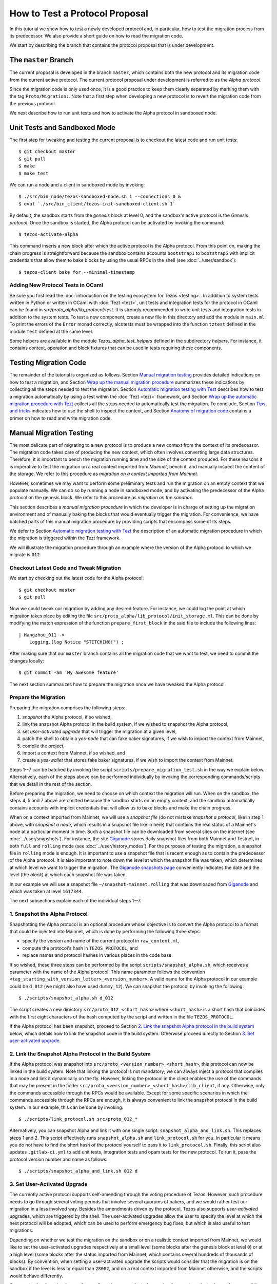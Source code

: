 How to Test a Protocol Proposal
===============================

In this tutorial we show how to test a newly developed protocol and, in
particular, how to test the migration process from its predecessor. We also
provide a short guide on how to read the migration code.

We start by describing the branch that contains the protocol proposal that is
under development.

The ``master`` Branch
---------------------

The current proposal is developed in the branch ``master``, which
contains both the new protocol and its migration code from the current active
protocol. The current protocol proposal under development is referred to as the
`Alpha protocol`.

Since the migration code is only used once, it is a good practice to keep them clearly
separated by marking them with the tag ``Proto/Migration:``.
Note that a first step when developing a new protocol is to revert the migration code from the previous protocol.

We next describe how to run unit tests and how to activate the Alpha protocol in
sandboxed node.

Unit Tests and Sandboxed Mode
-----------------------------

The first step for tweaking and testing the current proposal is to checkout the
latest code and run unit tests::

  $ git checkout master
  $ git pull
  $ make
  $ make test

We can run a node and a client in sandboxed mode by invoking::

  $ ./src/bin_node/tezos-sandboxed-node.sh 1 --connections 0 &
  $ eval `./src/bin_client/tezos-init-sandboxed-client.sh 1`

By default, the sandbox starts from the `genesis` block at level 0, and the
sandbox's active protocol is the `Genesis protocol`. Once the sandbox is
started, the Alpha protocol can be activated by invoking the command::

  $ tezos-activate-alpha

This command inserts a new block after which the active protocol is the Alpha
protocol. From this point on, making the chain progress is straightforward
because the sandbox contains accounts ``bootstrap1`` to ``bootstrap5`` with
implicit credentials that allow them to bake blocks by using the usual RPCs in
the shell (see :doc:`../user/sandbox`)::

  $ tezos-client bake for --minimal-timestamp

Adding New Protocol Tests in OCaml
~~~~~~~~~~~~~~~~~~~~~~~~~~~~~~~~~~

Be sure you first read the :doc:`introduction on the testing ecosystem for Tezos <testing>`.
In addition to system tests written in Python or written in OCaml with :doc:`Tezt <tezt>`,
unit tests and integration tests for the protocol in OCaml can be found in `src/proto_alpha/lib_protocol/test`.
It is strongly recommended to write unit tests and integration tests in addition to the
system tests.
To test a new component, create a new file in this directory and add the module in ``main.ml``.
To print the errors of the ``Error`` monad correctly, alcotests must be wrapped into
the function ``tztest`` defined in the module ``Test`` defined at the same level.

Some helpers are available in the module `Tezos_alpha_test_helpers` defined in
the subdirectory `helpers`. For instance, it contains context, operation and
block fixtures that can be used in tests requiring these components.


Testing Migration Code
----------------------
The remainder of the tutorial is organized as follows. Section `Manual migration
testing`_ provides detailed indications on how to test a migration, and Section
`Wrap up the manual migration procedure`_ summarizes these indications by
collecting all the steps needed to test the migration. Section `Automatic
migration testing with Tezt`_ describes how to test a migration automatically by
using a test within the :doc:`Tezt <tezt>` framework, and Section `Wrap up the automatic
migration procedure with Tezt`_ collects all the steps needed to automatically
test the migration. To conclude, Section `Tips and tricks`_ indicates how to use
the shell to inspect the context, and Section `Anatomy of migration code`_
contains a primer on how to read and write migration code.


Manual Migration Testing
------------------------

The most delicate part of migrating to a new protocol is to produce a new
context from the context of its predecessor. The migration code takes care of
producing the new context, which often involves converting large data
structures. Therefore, it is important to bench the migration running time and
the size of the context produced. For these reasons it is imperative to test the
migration on a real context imported from `Mainnet`, bench it, and manually
inspect the content of the storage. We refer to this procedure as `migration on
a context imported from Mainnet`.

However, sometimes we may want to perform some preliminary tests and run the
migration on an empty context that we populate manually. We can do so by running
a node in sandboxed mode, and by activating the predecessor of the Alpha
protocol on the genesis block. We refer to this procedure as `migration on the
sandbox`.

This section describes a `manual migration procedure` in which the developer is
in charge of setting up the migration environment and of manually baking the
blocks that would eventually trigger the migration. For convenience, we have
batched parts of this manual migration procedure by providing scripts that
encompass some of its steps.

We defer to Section `Automatic migration testing with Tezt`_ the description of
an automatic migration procedure in which the migration is triggered within the
Tezt framework.

We will illustrate the migration procedure through an example where the version
of the Alpha protocol to which we migrate is ``012``.


Checkout Latest Code and Tweak Migration
~~~~~~~~~~~~~~~~~~~~~~~~~~~~~~~~~~~~~~~~

We start by checking out the latest code for the Alpha protocol::

  $ git checkout master
  $ git pull

Now we could tweak our migration by adding any desired feature. For instance, we
could log the point at which migration takes place by editing the file
``src/proto_alpha/lib_protocol/init_storage.ml``. This can be done by modifying
the match expression of the function ``prepare_first_block`` in the said file to
include the following lines::

  | Hangzhou_011 ->
      Logging.(log Notice "STITCHING!") ;

After making sure that our ``master`` branch contains all the migration
code that we want to test, we need to commit the changes locally::

  $ git commit -am 'My awesome feature'

The next section summarizes how to prepare the migration once we have tweaked
the Alpha protocol.


Prepare the Migration
~~~~~~~~~~~~~~~~~~~~~

Preparing the migration comprises the following steps:

1. `snapshot` the Alpha protocol, if so wished,
2. link the snapshot Alpha protocol in the build system, if we wished to
   snapshot the Alpha protocol,
3. set `user-activated upgrade` that will trigger the migration at a given
   level,
4. patch the shell to obtain a `yes-node` that can fake baker signatures, if we
   wish to import the context from Mainnet,
5. compile the project,
6. import a context from Mainnet, if so wished, and
7. create a `yes-wallet` that stores fake baker signatures, if we wish to import
   the context from Mainnet.


Steps 1--7 can be batched by invoking the script
``scripts/prepare_migration_test.sh`` in the way we explain
below. Alternatively, each of the steps above can be performed individually by
invoking the corresponding commands/scripts that we detail in the rest of the
section.

Before preparing the migration, we need to choose on which context the migration
will run. When on the sandbox, the steps 4, 5 and 7 above are omitted because
the sandbox starts on an empty context, and the sandbox automatically contains
accounts with implicit credentials that will allow us to bake blocks and make
the chain progress.

When on a context imported from Mainnet, we will use a `snapshot file` (do not
mistake `snapshot a protocol`, like in step 1 above, with `snapshot a node`,
which results in a snapshot file like in here) that contains the real status of
a Mainnet's node at a particular moment in time. Such a snapshot file can be
downloaded from several sites on the internet (see :doc:`../user/snapshots`).
For instance, the site `Giganode <https://snapshots-tezos.giganode.io/>`_ stores
daily snapshot files from both Mainnet and Testnet, in both ``full`` and
``rolling`` mode (see :doc:`../user/history_modes`). For the purposes of testing
the migration, a snapshot file in ``rolling`` mode is enough. It is important to
use a snapshot file that is recent enough as to contain the predecessor of the
Alpha protocol. It is also important to note down the level at which the
snapshot file was taken, which determines at which level we want to trigger the
migration. The `Giganode snapshots page <https://snapshots-tezos.giganode.io/>`_
conveniently indicates the date and the level (the `block`) at which each
snapshot file was taken.

In our example we will use a snapshot file
``~/snapshot-mainnet.rolling``
that was downloaded from `Giganode <https://snapshots-tezos.giganode.io/>`_
and which was taken at level ``1617344``.

The next subsections explain each of the individual steps 1--7.


1. Snapshot the Alpha Protocol
~~~~~~~~~~~~~~~~~~~~~~~~~~~~~~

Snapshotting the Alpha protocol is an optional procedure whose objective is to
convert the Alpha protocol to a format that could be injected into Mainnet,
which is done by performing the following three steps:

- specify the version and name of the current protocol in ``raw_context.ml``,
- compute the protocol's hash in ``TEZOS_PROTOCOL``, and
- replace names and protocol hashes in various places in the code base.

If so wished, these three steps can be performed by the script
``scripts/snapshot_alpha.sh``, which receives a parameter with the name of the
Alpha protocol. This name parameter follows the convention
``<tag_starting_with_version_letter>_<version_number>``. A valid name for the Alpha protocol
in our example could be ``d_012`` (we might also have used ``dummy_12``).
We can snapshot the protocol by invoking the following::

  $ ./scripts/snapshot_alpha.sh d_012

The script creates a new directory ``src/proto_012_<short_hash>`` where
``<short_hash>`` is a short hash that coincides with the first eight characters
of the hash computed by the script and written in the file ``TEZOS_PROTOCOL``.

If the Alpha protocol has been snapshot, proceed to Section `2. Link the
snapshot Alpha protocol in the build system`_ below, which details how to link
the snapshot code in the build system. Otherwise proceed directly to Section
`3. Set user-activated upgrade`_.


2. Link the Snapshot Alpha Protocol in the Build System
~~~~~~~~~~~~~~~~~~~~~~~~~~~~~~~~~~~~~~~~~~~~~~~~~~~~~~~

If the Alpha protocol was snapshot into
``src/proto_<version_number>_<short_hash>``, this protocol can now be linked in
the build system. Note that linking the protocol is not mandatory; we can always
inject a protocol that compiles in a node and link it dynamically on the
fly. However, linking the protocol in the client enables the use of the commands
that may be present in the folder
``src/proto_<version_number>_<short_hash>/lib_client``, if any. Otherwise, only
the commands accessible through the RPCs would be available. Except for some
specific scenarios in which the commands accessible through the RPCs are enough,
it is always convenient to link the snapshot protocol in the build system. In
our example, this can be done by invoking::

  $ ./scripts/link_protocol.sh src/proto_012_*

Alternatively, you can snapshot Alpha and link it with one single script:
``snapshot_alpha_and_link.sh``. This replaces steps 1 and 2. This script effectively
runs ``snapshot_alpha.sh`` and ``link_protocol.sh`` for you. In particular
it means you do not have to find the short hash of the protocol yourself
to pass it to ``link_protocol.sh``. Finally, this script also updates ``.gitlab-ci.yml``
to add unit tests, integration tests and opam tests for the new protocol.
To run it, pass the protocol version number and name as follows::

  $ ./scripts/snapshot_alpha_and_link.sh 012 d


3. Set User-Activated Upgrade
~~~~~~~~~~~~~~~~~~~~~~~~~~~~~

The currently active protocol supports self-amending through the voting procedure
of Tezos. However, such procedure needs to go through several voting periods
that involve several quorums of bakers, and we would rather test our migration
in a less involved way. Besides the amendments driven by the protocol, Tezos
also supports `user-activated` upgrades, which are triggered by the shell. The
user-activated upgrades allow the user to specify the level at which the next
protocol will be adopted, which can be used to perform emergency bug fixes, but
which is also useful to test migrations.

Depending on whether we test the migration on the sandbox or on a realistic
context imported from Mainnet, we would like to set the user-activated upgrades
respectively at a small level (some blocks after the genesis block at level
``0``) or at a high level (some blocks after the status imported from Mainnet,
which contains several hundreds of thousands of blocks). By convention, when
setting a user-activated upgrade the scripts would consider that the migration
is on the sandbox if the level is less or equal than ``28082``, and on a real
context imported from Mainnet otherwise, and the scripts would behave
differently.

If we are testing the migration on the sandbox, the user-activated upgrade
allows us to activate the predecessor of the Alpha protocol by using an
activation command after the sandbox starts, and to automatically trigger the
activation of the Alpha protocol when the sandbox reaches a given level. Using
this mechanism, we can start the sandbox, activate the predecessor of the Alpha
protocol, populate the empty context at will by using the shell of the
predecessor protocol, and then have the migration triggered automatically at the
desired level. The script ``scripts/user_activated_upgrade.sh`` receives the
path of the protocol to which we would like to upgrade, and the desired level.

In our example above, where the Alpha protocol was snapshot into
``src/proto_012_<short_hash>``, we can set the user-activated upgrade such that
the migration is triggered at level three by invoking::

  $ ./scripts/user_activated_upgrade.sh src/proto_012_* 3

If we had opted for not snapshotting the Alpha protocol, we could pass the path
``src/proto_alpha`` as the parameter of the command above.

Now we consider the case when testing the migration on a context imported from
the snapshot file. In that case, we should recall the level at which the
snapshot file was taken from the beginning of Section `Prepare the
migration`_. In our example, this level is ``1617344``. The user-activated
upgrade allows us to start the node imported from Mainnet, which would have the
predecessor of the Alpha protocol already active if the snapshot is recent
enough, and then have the migration triggered automatically at the desired
level, which has to be strictly bigger than the level at which the snapshot file
was taken.

In our example, where we the Alpha protocol was snapshot into
``src/proto_012_<short_hash>``, we can set the user-activated upgrade such that
the migration is triggered three levels after the level ``1617344`` at which the
snapshot was taken by invoking::

  $ ./scripts/user_activated_upgrade.sh src/proto_012_* 1617347

As before, if we had opted for not snapshotting the Alpha protocol, we could pass
the path ``src/proto_alpha`` as the parameter of the command above.

If we are testing the migration on an empty context on the sandbox, then we
should proceed directly to Section `5. Compile the project`_. Otherwise, the next
two subsections detail how to produce credentials that will allow us to make the
chain that we imported from Mainnet progress.


4. Patch the Shell to Obtain a Yes-Node
~~~~~~~~~~~~~~~~~~~~~~~~~~~~~~~~~~~~~~~

If we would start a node imported from Mainnet, how could we bake new blocks and
make the chain progress? We do not know the private keys of existing bakers in
Mainnet!

In order to produce credentials to make the chain imported from Mainnet
progress, we modify the code to produce a `yes-node` that forges and verifies
fake signatures. This can be achieved with a small patch to
``src/lib_crypto/signature.ml`` that replaces each signature with a
concatenation of a public key and a message, such that this fake signature is
still unique for each key and message. This patch is encoded as the git diff
contained in the file ``scripts/yes-node.patch``. We can apply this patch by
invoking::

  $ ./scripts/patch-yes_node.sh

5. Compile the Project
~~~~~~~~~~~~~~~~~~~~~~

At this point we have to compile the Alpha protocol (or the snapshot Alpha
protocol, in case we opted for it) that we will activate when running the
migration, as well as the shell if we patched it. We can compile the whole
project under the ``src`` folder by invoking::

  $ make


6. Import a Context From Mainnet
~~~~~~~~~~~~~~~~~~~~~~~~~~~~~~~~~

If we wish to test the migration in a realistic scenario, we need to import a
context from a Mainnet's snapshot file. As explained in the beginning of Section
`Prepare the migration`_, in our example we will use a snapshot file
``~/snapshot-mainnet.rolling``
that was downloaded from `Giganode <https://snapshots-tezos.giganode.io/>`_
and which was taken at level ``1617344``.

We also need to generate a node identity, which we will keep in the folder that
contains the history of the node. Since importing a node from a snapshot file is
very time consuming, once the node is imported and the identity is generated we
will keep the original folder unchanged, and we will copy its contents to a
fresh test folder every time we want to perform the migration.

For instance, the following commands import a context from the snapshot file
``~/snapshot-mainnet.rolling``
into the folder ``/tmp/mainnet``,
and generate an identity in the same folder::

  $ ./tezos-node snapshot import ~/snapshot-mainnet.rolling --data-dir /tmp/tezos-node-mainnet
  $ ./tezos-node identity generate --data-dir /tmp/tezos-node-mainnet

The ``./tezos-node snapshot import`` command accepts an option
``--block <block_hash>`` that instructs the command to check that the hash of
the last block in the imported chain is ``<block_hash>``. This mechanism helps
the developer to check that the imported chain contains blocks that are part of
the current main chain of the Tezos network. The
`Giganode <https://snapshots-tezos.giganode.io/>`_ provides
the hash of the last block in a given snapshot file. Although we will not be
using the ``--block`` option in this tutorial, the developer is encouraged to
check that this prefix corresponds to the hash of a real block in Mainnet.

Importing the context from a snapshot file is optional and should be performed
only if we want to test the migration on a realistic context from
Mainnet. Otherwise the migration will run on the sandbox.

7. Create a Yes-Wallet
~~~~~~~~~~~~~~~~~~~~~~

We also need to create a `yes-wallet`, which is a special wallet where secret
keys actually encode the same bytes as their corresponding public keys. By
adding to the yes-wallet the existing accounts of Mainnet bakers, we would have
enough rights to bake blocks at will. We can do so by running::

  $ dune exec scripts/yes-wallet/yes_wallet.exe -- create from context /tmp/tezos-node-mainnet in /tmp/yes-wallet --active-bakers-only

This command creates a yes-wallet and places its folder in the
system's temp directory (in our example, ``/tmp``) as given by the path argument
``/tmp/yes-wallet``. If no path argument was given, the command would create the
yes-wallet folder in the default path ``./yes-wallet``.

The command above will generate a wallet containing approximately 400
keys. If you wish to restrict to a given percentage of the endorsing
power by retrieving the first bakers (with the biggest staking
power), you can also use the ``--staking-share`` option to provide a
limit. For instance, the first largest bakers with an accumulated
stake of at least 75 percent can be kept with::

  $ dune exec scripts/yes-wallet/yes_wallet.exe -- create from context /tmp/tezos-node-mainnet in /tmp/yes-wallet --active-bakers-only --staking-share 75

.. note::
   Prior to switching to the Tenderbake consensus algorithm it was
   sufficient to create a minimal yes-wallet with 8 Foundation
   keys. Starting from Protocol I this is no longer the case, because
   a number of bakers holding at least 2/3rds of the total endorsing
   power have to endorse a block for it to be considered valid.

By restricting the accumulated stake to 75% as in the command above,
the wallet is both "lighter" (it may contain around 30-40 keys and
therefore some commands like ``tezos-client bake for`` will execute
faster) and its keys will represent more than the 2/3rds of the
endorsing power for any given level.

Batch Steps 1--7 Above
~~~~~~~~~~~~~~~~~~~~~~

The script ``scripts/prepare_migration_test.sh`` batches steps 1--7 above. The
script first receives a parameter ``[manual | auto]``, which distinguishes
whether the migration testing is manual or automatic. Here we focus on the case
``manual``.

The next parameter is optional and contains a name in the format
``<tag_starting_with_version_letter>_<version_number>``. If some name is passed,
then the Alpha protocol is snapshot into
``src/proto_<version_number>_<short_hash>``. If the name is omitted, then the
Alpha protocol in ``src/proto_alpha`` will be used for the migration testing.

Now the script takes the level at which we want to set the user-activated
upgrade. The script distinguishes whether the migration is on the sandbox or on
an imported context based on this level. (Recall that a level less or equal than
``28082`` corresponds to the sandbox, and a level greater than ``28082``
corresponds to an imported context.)  In our example, if we want to test the
migration on the sandbox and want to trigger it at level three, we can use::

  $ ./scripts/prepare_migration_test.sh manual d_012 3

If on the contrary we have imported a realistic context from the snapshot file
``~/snapshot-mainnet.rolling``
taken at level ``1617344``, and we want
to trigger the migration three levels after the level at which the snapshot file
was taken, we can use::

  $ ./scripts/prepare_migration_test.sh manual d_012 1617347 \
    ~/snapshot-mainnet.rolling

In the latter case both the context and the yes-wallet folder will be placed in
the system's temp directory. In our example the temp directory is ``/tmp``, and
the context and yes-wallet would be placed in paths
``/tmp/tezos-node-mainnet`` and ``/tmp/yes-wallet``
respectively.

If the script detects that the yes-wallet folder already exists int ``/tmp``,
then it will clean it by removing spurious files ``/tmp/yes-wallet/blocks`` and
``/tmp/yes-wallet/wallet_locks``, and it will not create a new yes-wallet
folder. If the script detects that the folder
``/tmp/tezos-node-mainnet`` already exists, or if the developer
passes the path of a folder instead of the path of a snapshot file, then the
script will use the corresponding folder as the original folder, and will not
import a new context.

In case we opted for not snapshotting the Alpha protocol, we could batch steps
1--7 by respectively using the commands above, but omitting the name parameter
``d_012``.

The script ``scripts/prepare_migration_test.sh`` receives an optional
``<block_hash>`` as the last argument which, if passed, will be used for the
option ``--block <block_hash>`` to the ``./tezos-node snapshot import`` command
when importing the context form Mainnet.

After performing the steps 1--7, the migration will be ready to be tested. The
next two subsections respectively detail how to run the migration on the sandbox
and on a context imported from Mainnet.


Run the Migration on the Sandbox
~~~~~~~~~~~~~~~~~~~~~~~~~~~~~~~~

If we run the migration on an empty context, then we would start a sandboxed
node as usual. In our example we can run the following::

  $ ./src/bin_node/tezos-sandboxed-node.sh 1 --connections 0 &

We can also start the client::

  $ eval `./src/bin_client/tezos-init-sandboxed-client.sh 1`

Instead of command ``tezos-activate-alpha``, the sandboxed client script
``src/bin_client/tezos-init-sandboxed-client.sh`` now accepts a command
``tezos-activate-XXX-<short_hash>`` that activates the predecessor protocol with
version number ``XXX`` and short hash ``<short_hash>``. In our example, the
predecessor protocol is ``011`` with short hash ``PtHangz2``. (Check the folder
``src`` for the version number and short hash of the predecessor protocol for
migrations to versions different from ``012``.) We can activate this protocol by
invoking::

  $ tezos-activate-011-PtHangz2

Activation of the predecessor protocol produces one block and increases the
level by one. This unavoidable increase of the level has to be taken into
account when setting the desired level for the user-activated upgrade.

Now we can use the client commands to bake blocks until we reach the level at
which migration will be triggered, which in our example is ``3``. Since
activating the predecessor protocol increases the level by one, we need to bake
two more blocks::

  $ tezos-client bake for --minimal-timestamp
  $ tezos-client bake for --minimal-timestamp

.. note::
   Prior to Tenderbake activation (i.e. to the Protocol I) the command above
   requires a specific account to bake for. Any of ``bootstrap[0-9]`` accounts
   can be used to do it:

   ``$ tezos-client bake for bootstrap1 --minimal-timestamp``

At this moment migration will be triggered and the protocol
``proto_012_<short_hash>`` will become active, and we will see the log message
``STITCHING!``.

The migration can be tested again by restarting the sandboxed node and client,
by activating the predecessor of the Alpha protocol, and by baking two blocks.


Run the Migration on a Context Imported From Mainnet
~~~~~~~~~~~~~~~~~~~~~~~~~~~~~~~~~~~~~~~~~~~~~~~~~~~~

If we run the migration on a context imported from Mainnet, then we would start
the node using the context imported from the snapshot file. Since importing a
snapshot file is very time consuming, we will leave the original folder
unchanged, and every time we want to run the test, we will copy its contents to
a fresh test folder. In our example, we can do this by taking advantage of an
environment variable ``test-directory`` and the tool ``mktemp`` as follows::

  $ test_directory=$(mktemp -d -t "tezos-node-mainnet-XXXX") && cp -r "/tmp/tezos-node-mainnet/." "$test_directory"

This command creates a fresh test folder in the system's temp directory (in our
example ``/tmp``) whose name is ``tezos-node-mainnet-XXXX``,
where the ``XXXX`` are four random alphanumerical characters, and sets the
environment variable ``test-directory`` to the path of the test folder, such
that we can run the node in the test folder later. Then it copies the contents
of the original context folder into the test folder.

Now, we can run the ``tezos-node`` command by specifying the test folder
``$test-directory`` as the data directory. We will also specify the RPC address
``localhost``, such that the RPCs will be available at the url
``localhost:8732``. In our example, by invoking the following::

  $ ./tezos-node run --synchronisation-threshold 0 --connections 0 --data-dir "$test_directory" --rpc-addr localhost &

We will now trigger the migration by baking blocks until the level reaches the
one specified when setting the user-activated upgrades. The blocks can be baked
with the yes-wallet created in step 5 above, and with any of the accounts
``foundation1`` to ``foundation8``. In our example, we can bake one block by
running the following command::

  $ ./tezos-client -d /tmp/yes-wallet bake for --minimal-timestamp

.. note::
   Prior to Tenderbake activation (i.e. to the Protocol I) this command requires
   a specific account to bake for. Any of ``foundation[1-8]`` accounts can be
   used to do it.

   ``$ tezos-client bake for foundation1 --minimal-timestamp``

   If the chosen account ``foundation1`` ceases to have the priority to bake, we
   can switch to any of the remaining accounts ``foundation2`` to
   ``foundation8``. We will always be able to make the chain progress since it is
   virtually impossible that at some moment all the eight accounts cease to have
   the priority to bake.

After baking three blocks the migration will be triggered and the protocol
``proto_012_<short_hash>`` will become active.  We will see the log message
``STITCHING!``.

The migration can be tested again by removing the test folder and the spurious
files ``blocks`` and ``wallet_lock`` in the yes-wallet folder. In our example we
can do this with the following command::

  $ rm -rf "$test_directory" && rm -f /tmp/yes-wallet/{blocks,wallet_lock}

Then we repeat the commands above in order to create a fresh test folder, and to
copy the context of the original folder into the test folder. In our example::

  $ test_directory=$(mktemp -d -t "tezos-node-mainnet-XXXX") && cp -r "/tmp/tezos-node-mainnet/." "$test_directory"

Now we run the node in the test folder by invoking::

  $ ./tezos-node run --synchronisation-threshold 0 --connections 0 --data-dir "$test_directory" --rpc-addr localhost &

And finally, we bake the numbers of blocks specified by the user-activated
upgrade, with the command::

  $ ./tezos-client -d /tmp/yes-wallet bake for --minimal-timestamp


Wrap up the Manual Migration Procedure
--------------------------------------

For convenience, this section collects all the steps needed to test the
migration, both on the sandbox and on a context imported from Mainnet.

Migration on the Sandbox
~~~~~~~~~~~~~~~~~~~~~~~~

Check out latest code::

  $ git checkout master
  $ git pull

Tweak migration by checking that
``src/proto_alpha/lib_protocol/init_storage.ml`` includes the following lines::

  | Hangzhou_011 ->
      Logging.log_notice "\nSTITCHING!\n" ;

Commit the feature::

  $ git commit -am 'My awesome feature'

Prepare migration by snapshotting the Alpha protocol, linking it to the build
system, setting user-activate upgrades, and compiling the project::

  $ ./scripts/prepare_migration_test.sh manual d_012 3

(Alternatively, each of these steps could be performed individually by invoking
the following fur commands)::

  $ ./scripts/snapshot_alpha.sh d_012
  $ ./scripts/link_protocol.sh src/proto_012_*
  $ ./scripts/user_activated_upgrade.sh src/proto_012_* 3
  $ make

Run sandboxed node and client::

  $ ./src/bin_node/tezos-sandboxed-node.sh 1 --connections 0 &
  $ eval `./src/bin_client/tezos-init-sandboxed-client.sh 1`

Activate predecessor of the Alpha protocol and move chain one level forward::

  $ tezos-activate-011-PtHangz2

Bake two more blocks::

  $ tezos-client bake for --minimal-timestamp
  $ tezos-client bake for --minimal-timestamp

You should see the ``STITCHING!`` message!

To test again, restart the sandboxed node and client::

  $ fg
  ./src/bin_node/tezos-sandboxed-node.sh 1 --connections 0
  ^C
  $ ./src/bin_node/tezos-sandboxed-node.sh 1 --connections 0 &
  $ eval `./src/bin_client/tezos-init-sandboxed-client.sh 1`

Activate predecessor of the Alpha protocol::

  $ tezos-activate-011-PtHangz2

Bake two blocks::

  $ tezos-client bake for --minimal-timestamp
  $ tezos-client bake for --minimal-timestamp

You should see the ``STITCHING!`` message again!


Migration on a Context Imported From Mainnet
~~~~~~~~~~~~~~~~~~~~~~~~~~~~~~~~~~~~~~~~~~~~

Check out latest code::

  $ git checkout master
  $ git pull

Tweak migration by checking that
``src/proto_alpha/lib_protocol/init_storage.ml`` includes the
following lines::

  | Hangzhou_011 ->
      Logging.log_notice "\nSTITCHING!\n" ;

Commit the feature::

  $ git commit -am 'My awesome feature'

Prepare migration by snapshotting the Alpha protocol, linking it to the build
system, patching the shell in order to obtain yes-node, creating a yes-wallet,
setting user-activated upgrades, importing a context from Mainnet into the
original context folder, generating an identity in the same folder, and
compiling the project::

  $ ./scripts/prepare_migration_test.sh manual d_012 1617344 ~/mainnet.rolling

(Alternatively, each of these steps could be performed individually by
invoking the following eight commands)::

  $ ./scripts/snapshot_alpha.sh d_012
  $ ./scripts/link_protocol.sh src/proto_012_*
  $ ./scripts/user_activated_upgrade.sh src/proto_012_* 1617344
  $ ./scripts/patch-yes_node.sh
  $ make
  $ ./tezos-node snapshot import ~/mainnet.rolling --data-dir /tmp/tezos-node-mainnet
  $ ./tezos-node identity generate --data-dir /tmp/tezos-node-mainnet
  $ dune exec scripts/yes-wallet/yes_wallet.exe -- create from context /tmp/tezos-node-mainnet in /tmp/yes-wallet --active-bakers-only

Copy original folder into test folder::

  $ test_directory=$(mktemp -d -t "tezos-node-mainnet-XXXX") && cp -r "/tmp/tezos-node-mainnet/." "$test_directory"

Run the node`::

  $ ./tezos-node run --synchronisation-threshold 0 --connections 0 --data-dir "$test_directory" --rpc-addr localhost &

Bake three blocks::

  $ ./tezos-client -d /tmp/yes-wallet bake for --minimal-timestamp
  $ ./tezos-client -d /tmp/yes-wallet bake for --minimal-timestamp
  $ ./tezos-client -d /tmp/yes-wallet bake for --minimal-timestamp

.. note::
   Prior to Tenderbake activation (i.e. to the Protocol I) this command requires
   a specific account to bake for. Any of ``foundation[0-9]`` accounts can be
   used to do it.

You should see the ``STITCHING!`` message!

To test again, kill the node::

  $ fg
  ./tezos-node run --synchronisation-threshold 0 --connections 0 --data-dir "$test_directory" --rpc-addr localhost
  ^C

Clean up by removing test folder and copying original folder into fresh
test folder, and by removing files ``/tmp/yes-wallet/wallet_lock`` and
``/tmp/yes-wallet/blocks``::

  $ rm -rf "$test_directory" && rm -f /tmp/yes-wallet/{blocks,wallet_lock};
  $ test_directory=$(mktemp -d -t "tezos-node-mainnet-XXXX") && cp -r "/tmp/tezos-node-mainnet/." "$test_directory"

Run the node::

  ./tezos-node run --synchronisation-threshold 0 --connections 0 --data-dir "$test_directory" --rpc-addr localhost &

And bake three blocks::

  $ ./tezos-client -d /tmp/yes-wallet bake for --minimal-timestamp
  $ ./tezos-client -d /tmp/yes-wallet bake for --minimal-timestamp
  $ ./tezos-client -d /tmp/yes-wallet bake for --minimal-timestamp

You should see the ``STITCHING!`` message again!


Automatic Migration Testing With Tezt
-------------------------------------

The migration can be automatically tested inside the Tezt framework (see
:doc:`tezt`) with the test file ``tezt/manual_tests/migration.ml``. The
automatic migration runs on a context imported from Mainnet, and proceeds as
follows. First, the migration needs to be prepared by applying steps analogous
to the steps 1--7 of Section `Prepare the migration`_ above, but with the
differences that we detail in the next paragraph. Then, the test file
``tezt/manual_tests/migration.ml`` is executed: this test starts a node on the
imported context, activates the new protocol on the next baked block, and then
bakes blocks until a new cycle starts. Once the execution of the test file ends,
the developer can manually run the node on the resulting context and inspect the
storage manually to check that the migration code is correct.

In the automatic test, the operations to the storage are internally triggered by
the protocol, and some of these operations are only completed at the end of the
cycle. Baking until a new cycle starts helps to check that the migration code is
compatible with the actions triggered by the protocol at the end of a
cycle. Consequently, the execution of the test file may take a significant
amount of time (something between a few minutes and half an hour).

Preparing the automatic migration with Tezt can be done with the script
``scripts/prepare_migration_test.sh``, by passing the parameter ``auto`` as the
first argument. As in Section `Batch steps 1--7 above`_, the developer can
decide whether to snapshot the Alpha protocol by passing an optional second
parameter to the script with a protocol name in the format
``<tag_with_version_letter>_<version_number>``. Recall that snapshotting the
Alpha protocol may be useful for producing a realistic hash of the protocol in
the file
``src/proto_<version_number>_<short_hash>/lib_protocol/TEZOS_PROTOCOL``.

When passing ``auto`` as the first parameter, the script
``scripts/prepare_migration_test.sh`` also receives a parameter
``<path/to/snapshot.rolling>`` with the path to a snapshot file, and it proceeds
as follows: since the automatic migration always runs on a context imported from
Mainnet, the script patches the shell in order to obtain a yes-node and imports
the context from the file ``<path/to/snapshot.rolling>``. It is enough to
provide a snapshot file taken with the `rolling` history mode (extension
``.rolling``), although the script also accepts snapshot files taken with the
`full` or the `archive` history mode (extensions ``.full`` and ``.archive``
respectively). The script creates a folder under the system's temp directory (in
our example ``/tmp``) with the same name as the snapshot file, and imports the
context there.

If a folder already exists in the system's temp directory with the same name as
the snapshot file, then the script assumes that the context was already imported
and uses it as the original folder for the migration.

In our example, we can prepare the automatic migration with the following
command::

  $ ./scripts/prepare_migration_test.sh auto d_012 ~/mainnet.rolling

This command snapshots the Alpha protocol into ``src/proto_012_<short_hash>``
and links it in the build system, and then patches the shell in order to obtain
a yes-node. If the folder ``/tmp/mainnet`` does not exist
already, then it creates that folder and imports the context from the snapshot
file ``~/mainnet.rolling`` into it. As explained in Section
`Batch steps 1--7 above`_, the script ``scripts/prepare_migration_test.sh`` may
receive an optional ``<block_hash>`` parameter as the last argument which, if
present, will be used for the option ``--block <block_hash>`` of the command
``./tezos-node snapshot import`` when importing the context form Mainnet.

If we opt for not snapshotting the Alpha protocol, we can prepare the automatic
migration with the same command as above, but omitting the optional name
parameter ``d_012``.

The automatic test can be run by invoking::

  $ dune exec ./tezt/manual_tests/main.exe -- --keep-temp migration

By default, the automatic test starts the node, activates the Alpha protocol
when the first block is baked, and then bakes as many blocks as to complete a
cycle. This behaviour can be personalized by modifying test file
``tezt/manual_tests/migration.ml``.

The developer will not see the ``STITCHING!`` message when the migration is
triggered unless the option ``-v`` for `verbose` is passed to the command
above. The option ``--color`` improves the output of the test by alternating
colors for the output of each process. Nevertheless, if the developer wants to
inspect the verbose output of the test, we strongly recommend to use a log file
since the output of the whole migration test can be quite big. In our example,
we can collect the logs into the file ``/tmp/tezt.log`` by passing the options
``--log-buffer-size 5000 --log-file /tmp/tezt.log`` to the command above (notice
that the option ``-v`` is not required when specifying a log file).

Each time the automatic test is run, Tezt creates a temporary folder under the
system's temp directory with name ``tezt-XXXXXX``, where the ``XXXXXX`` are six
random decimal figures. The content of the original context folder is copied on
the fly in the test folder ``tezt-XXXXXX/tezos-node-test``, and a yes-wallet
folder is created on the fly in ``tezt-XXXXXX/yes-wallet``. The option
``--keep-temp`` in the command above keeps the temporary folder for the
developer to be able to inspect the storage after the migration has been
performed. Assume the temporary folder in our example is ``/tmp/tezt-526039``,
the developer can start the node with the migrated context by invoking::

  $ ./tezos-node run --synchronisation-threshold 0 --connections 0 --data-dir /tmp/tezt-526039/tezos-node-test --rpc-addr localhost &

Once the node is up, it is possible to inspect the storage by using the Tezos
client and/or the RPCs. New blocks can be baked with any of the accounts
``foundation1`` to ``foundation8`` by using the following command::

  $ ./tezos-client -d /tmp/tezt-526039/yes-wallet bake for --minimal-timestamp

If the developer wishes not to start the node that results after the migration,
the parameter ``--keep-temp`` can be omitted and the Tezt's temp folder will be
automatically deleted when the migration test ends.

The migration can be tested again by stopping the node (if it was up) and
running the test file with::

  $ dune exec ./tezt/manual_tests/main.exe -- --keep-temp migration

There is no need to prepare the migration again.


Wrap up the Automatic Migration Procedure With Tezt
---------------------------------------------------

Check out latest code::

  $ git checkout master
  $ git pull

Tweak migration by checking that
``src/proto_alpha/lib_protocol/init_storage.ml`` includes the
following lines::

  | Hangzhou_011 ->
      Logging.log_notice "\nSTITCHING!\n" ;

Commit the feature::

  $ git commit -am 'My awesome feature'

Prepare migration by snapshotting the Alpha protocol, linking it in the build
system, patching the shell in order to obtain a yes-node and compiling the
project::

  $ ./scripts/prepare_migration_test.sh auto d_012 ~/mainnet.rolling

Run the migration test::

  $ dune exec ./tezt/manual_tests/main.exe -- --keep-temp migration

Run the resulting node (assuming temp folder ``/tmp/tezt-526039``)::

  $ ./tezos-node run --synchronisation-threshold 0 --connections 0 --data-dir /tmp/tezt-526039/tezos-node-test --rpc-addr localhost &

Use the client, to manually inspect the storage, or for example to bake new
blocks with the following command::

  $ ./tezos-client -d /tmp/tezt-526039/yes-wallet bake for --minimal-timestamp

To test again, kill the node::

  $ fg
  ./tezos-node run --synchronisation-threshold 0 --connections 0 --data-dir /tmp/tezt-526039/tezos-node-test --rpc-addr localhost
  ^C

And run the migration test::

  $ dune exec ./tezt/manual_tests/main.exe -- --keep-temp migration


Tips and Tricks
---------------

Migrating a context mostly concerns editing existing data structures.  For this
reason it is important to inspect the resulting context with the RPCs
``context/raw/json`` and ``context/raw/bytes``. The former RPC displays the json
value relative to a key of the context, using its json format. This is possible
thanks to the storage functors of Tezos, which are used to register every piece
of storage in a node and are aware of the json structure of the data. The latter
RPC is more low level and simply returns the bytes corresponding to a key. Both
RPCs support the option `depth` to control how much of the subtree of the key
should be displayed.

For example, if we use ``context/raw/json`` to inspect the size of the current
listings, which informs of how many rolls are allowed to vote in the current
period, we get::

  $ curl -s localhost:8732/chains/main/blocks/head/context/raw/json/votes/listings_size
  56639

On the other hand, if instead we use ``context/raw/bytes`` to inspect the data
corresponding to the same key, we obtain a string of bytes in hexadecimal
format::

  $ curl -s localhost:8732/chains/main/blocks/head/context/raw/bytes/votes/listings_size
  "0000dd3f"

This string of bytes can be converted using the OCaml toplevel to obtain the
same value retrieved before::

  utop # let h = 0x0000dd3f ;;
  val h : int = 56639

In our migration example above, we can inspect the json output of a specific
contract::

  $ curl -s localhost:8732/chains/main/blocks/head/context/raw/json/contracts/index/tz3bvNMQ95vfAYtG8193ymshqjSvmxiCUuR5 | jq .
  {
    "balance": "2913645407940",
    "big_map": [],
    "change": "2705745048",
    "counter": "0",
    "delegate": "tz3bvNMQ95vfAYtG8193ymshqjSvmxiCUuR5",
    "delegate_desactivation": 125,
    "delegated": [],
    "frozen_balance": [],
    "manager": "p2pk66n1NmhPDEkcf9sXEKe9kBoTwBoTYxke1hx16aTRVq8MoXuwNqo",
    "roll_list": 50696,
    "spendable": true
  }

The ``raw/json`` interface conveniently hides the disk representation of data
and keys. Notice how the hashes of public keys are not stored as is, but instead
they are encrypted using the more efficient base58 format.

In this case, in order to inspect the low level representation in bytes, which
we would often need to, we have to convert hashes of public keys using ``tztop`` (utop adapted for protocol development)
and the functions ``of_b58check`` and ``to_b58check`` of module
``Contract_repr``::

  # let's borrow some code from the protocol tests
  $ dune exec -- tztop src/proto_alpha/lib_protocol/test/

  # open Tezos_protocol_alpha.Protocol ;;

  # let b58check_to_path c =
  Contract_repr.of_b58check c |> fun (Ok c) ->
  Contract_repr.Index.to_path c [] |>
  String.concat "/"
  ;;
  # b58check_to_path "tz3bvNMQ95vfAYtG8193ymshqjSvmxiCUuR5" ;;
  ff/18/cc/02/32/fc/0002ab07ab920a19a555c8b8d93070d5a21dd1ff33fe

  # let path_to_b58check p =
  String.split_on_char '/' p |>
  Contract_repr.Index.of_path |> fun (Some c) ->
  Contract_repr.to_b58check c
  ;;
  # path_to_b58check "ff/18/cc/02/32/fc/0002ab07ab920a19a555c8b8d93070d5a21dd1ff33fe"  ;;
  "tz3bvNMQ95vfAYtG8193ymshqjSvmxiCUuR5"

On the other hand, we could have inspected the data corresponding to the same
key above with ``raw/bytes``, as we do below::

  $ curl -s localhost:8732/chains/main/blocks/head/context/raw/bytes/contracts/index/ff/18/cc/02/32/fc/0002ab07ab920a19a555c8b8d93070d5a21dd1ff33fe | jq .
  {
    "balance": "c4ddb296e654",
    "change": "98c9998a0a",
    "counter": "00",
    "delegate": "02ab07ab920a19a555c8b8d93070d5a21dd1ff33fe",
    "delegate_desactivation": "0000007d",
    "delegated": {
      "15": {
        "bb": {
          "9a": {
            "84": {
              "b5": {
                "e3501428362c63adb5a4d12960e7ce": "696e69746564"
              }
            }
          }
        }
      },
      ...
    },
    "frozen_balance": {
      "114": {
        "deposits": "80e0f09f9b0a",
        "fees": "93bb48",
        "rewards": "809ee9b228"
      },
      ...
    },
    "manager": "0102032249732e424adfaf6c6efa34593c714720c15490cdb332f2ac84ef463784ff4e",
    "roll_list": "0000c608",
    "spendable": "696e69746564"
  }

Observe that while the value in json format above shows a ``big_map`` field that
is empty (i.e. ``"big_map": [],``), the low-level representation of the same
value reveals that the field containing such an empty ``big_map`` is not stored
at all.


Anatomy of Migration Code
-------------------------

The migration code is triggered in ``init_storage.ml:prepare_first_block``, so
that function is the entry point to start reading it. Notice that constants are
migrated in ``raw_context.ml:prepare_first_block``, which takes a ``Context.t``
and returns a ``Raw_context.t`` containing the new constants. Migrating other
data can usually be done by manipulating the ``Raw_context.t``, and such code
should be placed in the match case ``Alpha_previous`` of
``init_storage.ml:prepare_first_block``.

Conversions of data structures from the previous protocol are typically found in
``storage.ml,i``, which may involve the functors in ``storage_functors.ml,i``.
Each migration is very custom, but there are two recurring schemas that emerged
over time.

For high-level changes, the interface offered by the ``storage_functors`` is
usually expressive enough. The migration would copy the code to read the data
structures in the previous version and simply rename it by adding a suffix with
the previous version number (in our example above where we are migrating to
version ``012``, the identifiers in the old code would be renamed by appending
the suffix ``_011`` to them). The values are then written using the code for the
data structures of the current protocol, thus performing the migration. The last
step in the migration would be to manually remove any remaining code with a
suffix corresponding to the previous version (``_011`` in our example).

Some migrations may require breaking the interface offered by the
``storage_functors``, and to modify the file ``raw_context.mli`` directly. In
this case we usually `copy` the data to a temporary path, perform the
conversion, and then `recursively remove` the temporary path.

